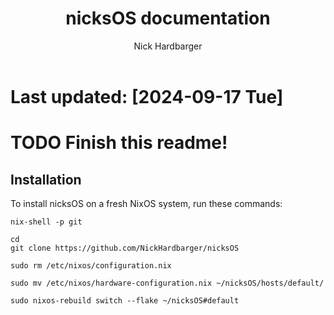 #+title: nicksOS documentation
#+author: Nick Hardbarger
* Last updated: [2024-09-17 Tue]
* TODO Finish this readme!
** Installation
To install nicksOS on a fresh NixOS system, run these commands:

#+BEGIN_SRC shell
nix-shell -p git
#+END_SRC

#+BEGIN_SRC shell
cd
git clone https://github.com/NickHardbarger/nicksOS
#+END_SRC

#+BEGIN_SRC shell
sudo rm /etc/nixos/configuration.nix
#+END_SRC

#+BEGIN_SRC shell
sudo mv /etc/nixos/hardware-configuration.nix ~/nicksOS/hosts/default/
#+END_SRC

#+BEGIN_SRC shell
sudo nixos-rebuild switch --flake ~/nicksOS#default
#+END_SRC
